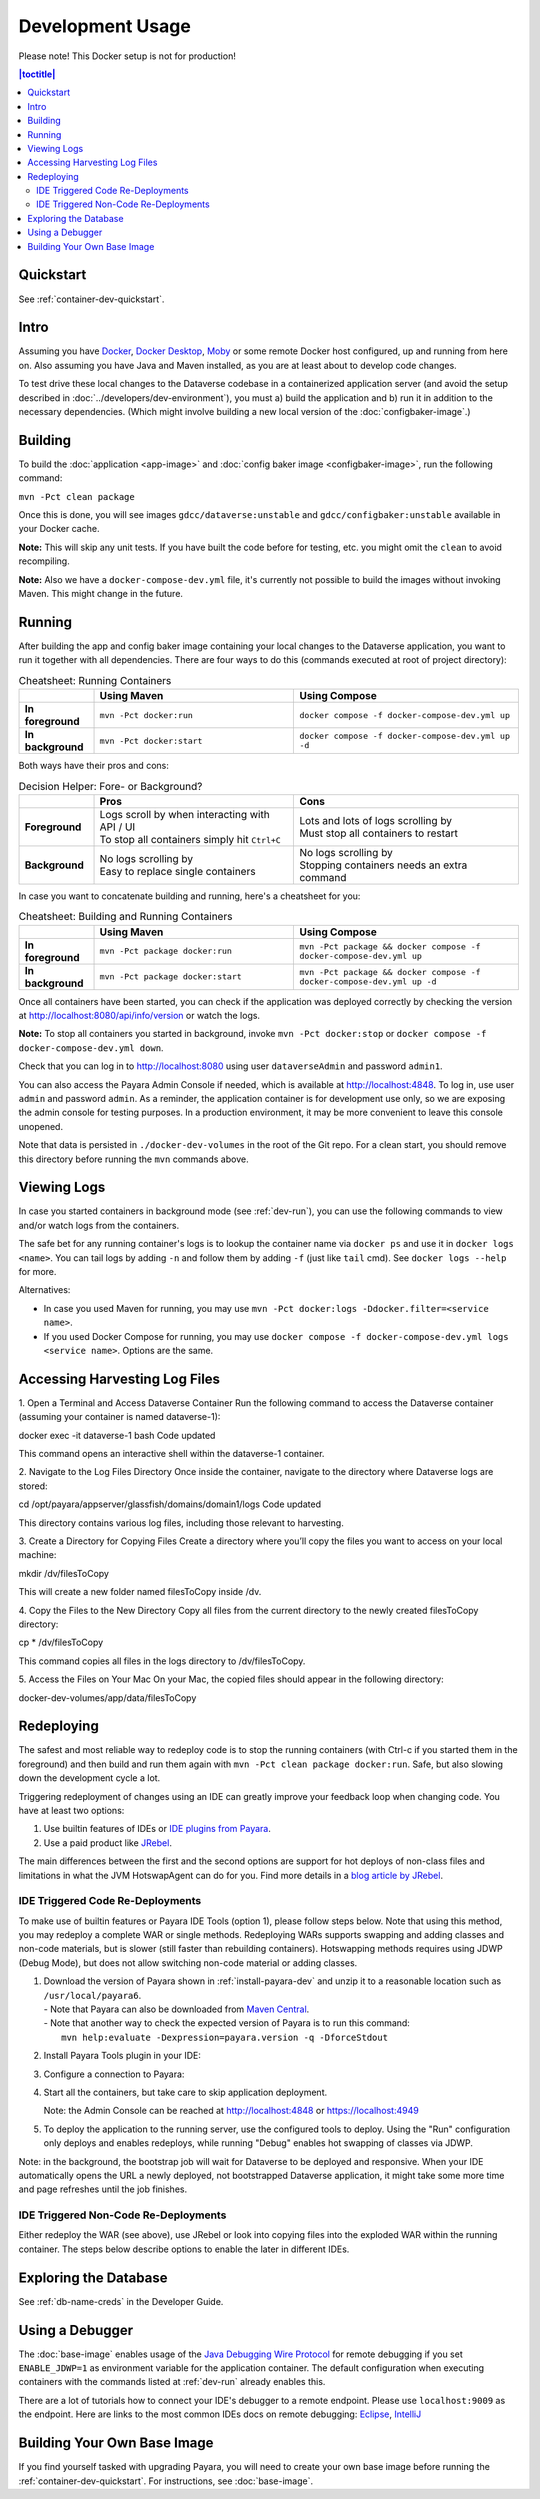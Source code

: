 Development Usage
=================

Please note! This Docker setup is not for production!

.. contents:: |toctitle|
        :local:

Quickstart
----------

See :ref:`container-dev-quickstart`.

Intro
-----

Assuming you have `Docker <https://docs.docker.com/engine/install/>`_, `Docker Desktop <https://www.docker.com/products/docker-desktop/>`_,
`Moby <https://mobyproject.org/>`_ or some remote Docker host configured, up and running from here on. Also assuming
you have Java and Maven installed, as you are at least about to develop code changes.

To test drive these local changes to the Dataverse codebase in a containerized application server (and avoid the
setup described in :doc:`../developers/dev-environment`), you must a) build the application and b) run it in addition
to the necessary dependencies. (Which might involve building a new local version of the :doc:`configbaker-image`.)

.. _dev-build:

Building
--------

To build the :doc:`application <app-image>` and :doc:`config baker image <configbaker-image>`, run the following command:

``mvn -Pct clean package``

Once this is done, you will see images ``gdcc/dataverse:unstable`` and ``gdcc/configbaker:unstable`` available in your
Docker cache.

**Note:** This will skip any unit tests. If you have built the code before for testing, etc. you might omit the
``clean`` to avoid recompiling.

**Note:** Also we have a ``docker-compose-dev.yml`` file, it's currently not possible to build the images without
invoking Maven. This might change in the future.


.. _dev-run:

Running
-------

After building the app and config baker image containing your local changes to the Dataverse application, you want to
run it together with all dependencies. There are four ways to do this (commands executed at root of project directory):

.. list-table:: Cheatsheet: Running Containers
   :widths: 15 40 45
   :header-rows: 1
   :stub-columns: 1
   :align: left

   * - \
     - Using Maven
     - Using Compose
   * - In foreground
     - ``mvn -Pct docker:run``
     - ``docker compose -f docker-compose-dev.yml up``
   * - In background
     - ``mvn -Pct docker:start``
     - ``docker compose -f docker-compose-dev.yml up -d``

Both ways have their pros and cons:

.. list-table:: Decision Helper: Fore- or Background?
   :widths: 15 40 45
   :header-rows: 1
   :stub-columns: 1
   :align: left

   * - \
     - Pros
     - Cons
   * - Foreground
     - | Logs scroll by when interacting with API / UI
       | To stop all containers simply hit ``Ctrl+C``
     - | Lots and lots of logs scrolling by
       | Must stop all containers to restart
   * - Background
     - | No logs scrolling by
       | Easy to replace single containers
     - | No logs scrolling by
       | Stopping containers needs an extra command

In case you want to concatenate building and running, here's a cheatsheet for you:

.. list-table:: Cheatsheet: Building and Running Containers
   :widths: 15 40 45
   :header-rows: 1
   :stub-columns: 1
   :align: left

   * - \
     - Using Maven
     - Using Compose
   * - In foreground
     - ``mvn -Pct package docker:run``
     - ``mvn -Pct package && docker compose -f docker-compose-dev.yml up``
   * - In background
     - ``mvn -Pct package docker:start``
     - ``mvn -Pct package && docker compose -f docker-compose-dev.yml up -d``

Once all containers have been started, you can check if the application was deployed correctly by checking the version
at http://localhost:8080/api/info/version or watch the logs.

**Note:** To stop all containers you started in background, invoke ``mvn -Pct docker:stop`` or
``docker compose -f docker-compose-dev.yml down``.

Check that you can log in to http://localhost:8080 using user ``dataverseAdmin`` and password ``admin1``.

You can also access the Payara Admin Console if needed, which is available at http://localhost:4848. To log in, use
user ``admin`` and password ``admin``. As a reminder, the application container is for development use only, so we
are exposing the admin console for testing purposes. In a production environment, it may be more convenient to leave
this console unopened.

Note that data is persisted in ``./docker-dev-volumes`` in the root of the Git repo. For a clean start, you should
remove this directory before running the ``mvn`` commands above.


.. _dev-logs:

Viewing Logs
------------

In case you started containers in background mode (see :ref:`dev-run`), you can use the following commands to view and/or
watch logs from the containers.

The safe bet for any running container's logs is to lookup the container name via ``docker ps`` and use it in
``docker logs <name>``. You can tail logs by adding ``-n`` and follow them by adding ``-f`` (just like ``tail`` cmd).
See ``docker logs --help`` for more.

Alternatives:

- In case you used Maven for running, you may use ``mvn -Pct docker:logs -Ddocker.filter=<service name>``.
- If you used Docker Compose for running, you may use ``docker compose -f docker-compose-dev.yml logs <service name>``.
  Options are the same.

Accessing Harvesting Log Files
------------------------------

1. Open a Terminal and Access Dataverse Container
Run the following command to access the Dataverse container (assuming your container is named dataverse-1):

.. code-block::
docker exec -it dataverse-1 bash
Code updated

This command opens an interactive shell within the dataverse-1 container.

2. Navigate to the Log Files Directory
Once inside the container, navigate to the directory where Dataverse logs are stored:

.. code-block::
cd /opt/payara/appserver/glassfish/domains/domain1/logs
Code updated

This directory contains various log files, including those relevant to harvesting.

3. Create a Directory for Copying Files
Create a directory where you’ll copy the files you want to access on your local machine:

mkdir /dv/filesToCopy

This will create a new folder named filesToCopy inside /dv.

4. Copy the Files to the New Directory
Copy all files from the current directory to the newly created filesToCopy directory:

cp * /dv/filesToCopy

This command copies all files in the logs directory to /dv/filesToCopy.

5. Access the Files on Your Mac
On your Mac, the copied files should appear in the following directory:

docker-dev-volumes/app/data/filesToCopy




Redeploying
-----------

The safest and most reliable way to redeploy code is to stop the running containers (with Ctrl-c if you started them in the foreground) and then build and run them again with ``mvn -Pct clean package docker:run``.
Safe, but also slowing down the development cycle a lot.

Triggering redeployment of changes using an IDE can greatly improve your feedback loop when changing code.
You have at least two options:

#. Use builtin features of IDEs or `IDE plugins from Payara <https://docs.payara.fish/community/docs/documentation/ecosystem/ecosystem.html>`_.
#. Use a paid product like `JRebel <https://www.jrebel.com/>`_.

The main differences between the first and the second options are support for hot deploys of non-class files and limitations in what the JVM HotswapAgent can do for you.
Find more details in a `blog article by JRebel <https://www.jrebel.com/blog/java-hotswap-guide>`_.

.. _ide-trigger-code-deploy:

IDE Triggered Code Re-Deployments
^^^^^^^^^^^^^^^^^^^^^^^^^^^^^^^^^

To make use of builtin features or Payara IDE Tools (option 1), please follow steps below.
Note that using this method, you may redeploy a complete WAR or single methods.
Redeploying WARs supports swapping and adding classes and non-code materials, but is slower (still faster than rebuilding containers).
Hotswapping methods requires using JDWP (Debug Mode), but does not allow switching non-code material or adding classes.

#. | Download the version of Payara shown in :ref:`install-payara-dev` and unzip it to a reasonable location such as ``/usr/local/payara6``.
   | - Note that Payara can also be downloaded from `Maven Central <https://mvnrepository.com/artifact/fish.payara.distributions/payara>`_.
   | - Note that another way to check the expected version of Payara is to run this command:
   |   ``mvn help:evaluate -Dexpression=payara.version -q -DforceStdout``

#. Install Payara Tools plugin in your IDE:

   .. tabs::
     .. group-tab:: Netbeans

       This step is not necessary for Netbeans. The feature is builtin.

     .. group-tab:: IntelliJ

       **Requires IntelliJ Ultimate!**
       (Note that `free educational licenses <https://www.jetbrains.com/community/education/>`_ are available)

       .. image:: img/intellij-payara-plugin-install.png

#. Configure a connection to Payara:

   .. tabs::
     .. group-tab:: Netbeans

        Launch Netbeans and click "Tools" and then "Servers". Click "Add Server" and select "Payara Server" and set the installation location to ``/usr/local/payara6`` (or wherever you unzipped Payara). Choose "Remote Domain". Use the settings in the screenshot below. Most of the defaults are fine.

        Under "Common", the username and password should be "admin". Make sure "Enable Hot Deploy" is checked.

        .. image:: img/netbeans-servers-common.png

        Under "Java", change the debug port to 9009.

        .. image:: img/netbeans-servers-java.png

        Open the project properties (under "File"), navigate to "Compile" and make sure "Compile on Save" is checked.

        .. image:: img/netbeans-compile.png

        Under "Run", under "Server", select "Payara Server". Make sure "Deploy on Save" is checked.

        .. image:: img/netbeans-run.png

     .. group-tab:: IntelliJ
        Create a new running configuration with a "Remote Payara".
        (Open dialog by clicking "Run", then "Edit Configurations")

        .. image:: img/intellij-payara-add-new-config.png

        Click on "Configure" next to "Application Server".
        Add an application server and select unzipped local directory.

        .. image:: img/intellij-payara-config-add-server.png

        Add admin password "admin" and add "building artifact" before launch.
        Make sure to select the WAR, *not* exploded!

        .. image:: img/intellij-payara-config-server.png

        Go to "Deployment" tab and add the Dataverse WAR, *not* exploded!.

        .. image:: img/intellij-payara-config-deployment.png

        Go to "Startup/Connection" tab, select "Debug" and change port to ``9009``.

        .. image:: img/intellij-payara-config-startup.png

        You might want to tweak the hot deploy behavior in the "Server" tab now.
        "Update action" can be found in the run window (see below).
        "Frame deactivation" means switching from IntelliJ window to something else, e.g. your browser.
        *Note: static resources like properties, XHTML etc will only update when redeploying!*

        .. image:: img/intellij-payara-config-server-behaviour.png

#. Start all the containers, but take care to skip application deployment.

   .. tabs::
     .. group-tab:: Maven
        ``mvn -Pct docker:run -Dapp.skipDeploy``

        Run above command in your terminal to start containers in foreground and skip deployment.
        See cheat sheet above for more options.
        Note that this command either assumes you built the :doc:`app-image` first or will download it from Docker Hub.
     .. group-tab:: Compose
        ``SKIP_DEPLOY=1 docker compose -f docker-compose-dev.yml up``

        Run above command in your terminal to start containers in foreground and skip deployment.
        See cheat sheet above for more options.
        Note that this command either assumes you built the :doc:`app-image` first or will download it from Docker Hub.
     .. group-tab:: IntelliJ
        You can create a service configuration to automatically start services for you.

        **IMPORTANT**: This requires installation of the `Docker plugin <https://plugins.jetbrains.com/plugin/7724-docker>`_.

        **NOTE**: You might need to change the Docker Compose executable in your IDE settings to ``docker`` if you have no ``docker-compose`` binary. Start from the ``File`` menu if you are on Linux/Windows or ``IntelliJ IDEA`` on Mac and then go to Settings > Build > Docker > Tools.

        .. image:: img/intellij-compose-add-new-config.png

        Give your configuration a meaningful name, select the compose file to use (in this case the default one), add the environment variable ``SKIP_DEPLOY=1``, and optionally select the services to start.
        You might also want to change other options like attaching to containers to view the logs within the "Services" tab.

        .. image:: img/intellij-compose-setup.png

        Now run the configuration to prepare for deployment and watch it unfold in the "Services" tab.

        .. image:: img/intellij-compose-run.png
        .. image:: img/intellij-compose-services.png

   Note: the Admin Console can be reached at http://localhost:4848 or https://localhost:4949

#. To deploy the application to the running server, use the configured tools to deploy.
   Using the "Run" configuration only deploys and enables redeploys, while running "Debug" enables hot swapping of classes via JDWP.

   .. tabs::
     .. group-tab:: Netbeans

        Click "Debug" then "Debug Project". After some time, Dataverse will be deployed.

        Try making a code change, perhaps to ``Info.java``.

        Click "Debug" and then "Apply Code Changes". If the change was correctly applied, you should see output similar to this:

        .. code-block::

          Classes to reload:
          edu.harvard.iq.dataverse.api.Info

          Code updated

        Check to make sure the change is live by visiting, for example, http://localhost:8080/api/info/version

        See below for a `video <https://www.youtube.com/watch?v=yo3aKOg96f0>`_ demonstrating the steps above but please note that the ports used have changed and now that we have the concept of "skip deploy" the undeployment step shown is no longer necessary.

        .. raw:: html

          <iframe width="560" height="315" src="https://www.youtube.com/embed/yo3aKOg96f0?si=2OCDj-_fmQFBMOLc" title="YouTube video player" frameborder="0" allow="accelerometer; autoplay; clipboard-write; encrypted-media; gyroscope; picture-in-picture; web-share" allowfullscreen></iframe>

     .. group-tab:: IntelliJ
        Choose "Run" or "Debug" in the toolbar.

        .. image:: img/intellij-payara-run-toolbar.png

        Watch the WAR build and the deployment unfold.
        Note the "Update" action button (see config to change its behavior).

        .. image:: img/intellij-payara-run-output.png

        Manually hotswap classes in "Debug" mode via "Run" > "Debugging Actions" > "Reload Changed Classes".

        .. image:: img/intellij-payara-run-menu-reload.png

Note: in the background, the bootstrap job will wait for Dataverse to be deployed and responsive.
When your IDE automatically opens the URL a newly deployed, not bootstrapped Dataverse application, it might take some more time and page refreshes until the job finishes.

IDE Triggered Non-Code Re-Deployments
^^^^^^^^^^^^^^^^^^^^^^^^^^^^^^^^^^^^^

Either redeploy the WAR (see above), use JRebel or look into copying files into the exploded WAR within the running container.
The steps below describe options to enable the later in different IDEs.

.. tabs::
  .. group-tab:: IntelliJ

    This imitates the Netbeans builtin function to copy changes to files under ``src/main/webapp`` into a destination folder.
    It is different in the way that it will copy the files into the running container deployment without using a bind mount.

    1. Install the `File Watchers plugin <https://plugins.jetbrains.com/plugin/7177-file-watchers>`_
    2. Import the :download:`watchers.xml <../../../../docker/util/intellij/watchers.xml>` file at *File > Settings > Tools > File Watchers*
    3. Once you have the deployment running (see above), editing files under ``src/main/webapp`` will be copied into the container after saving the edited file.
       Note: by default, IDE auto-saves will not trigger the copy.
    4. Changes are visible once you reload the browser window.

    **IMPORTANT**: This tool assumes you are using the :ref:`ide-trigger-code-deploy` method to run Dataverse.

    **IMPORTANT**: This tool uses a Bash shell script and is thus limited to Mac and Linux OS.

Exploring the Database
----------------------

See :ref:`db-name-creds` in the Developer Guide.

Using a Debugger
----------------

The :doc:`base-image` enables usage of the `Java Debugging Wire Protocol <https://dzone.com/articles/remote-debugging-java-applications-with-jdwp>`_
for remote debugging if you set ``ENABLE_JDWP=1`` as environment variable for the application container.
The default configuration when executing containers with the commands listed at :ref:`dev-run` already enables this.

There are a lot of tutorials how to connect your IDE's debugger to a remote endpoint. Please use ``localhost:9009``
as the endpoint. Here are links to the most common IDEs docs on remote debugging:
`Eclipse <https://help.eclipse.org/latest/topic/org.eclipse.jdt.doc.user/concepts/cremdbug.htm?cp=1_2_12>`_,
`IntelliJ <https://www.jetbrains.com/help/idea/tutorial-remote-debug.html#debugger_rc>`_

Building Your Own Base Image
----------------------------

If you find yourself tasked with upgrading Payara, you will need to create your own base image before running the :ref:`container-dev-quickstart`. For instructions, see :doc:`base-image`.
